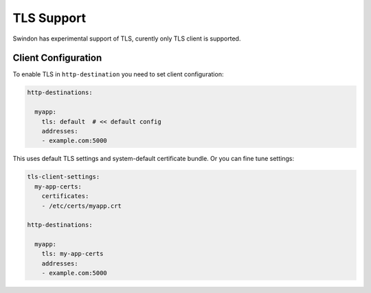 TLS Support
===========

Swindon has experimental support of TLS, curently only TLS client is supported.


Client Configuration
--------------------

To enable TLS in ``http-destination`` you need to set client configuration:

.. code-block:: yaml

    http-destinations:

      myapp:
        tls: default  # << default config
        addresses:
        - example.com:5000

This uses default TLS settings and system-default certificate bundle. Or
you can fine tune settings:

.. code-block:: yaml

    tls-client-settings:
      my-app-certs:
        certificates:
        - /etc/certs/myapp.crt

    http-destinations:

      myapp:
        tls: my-app-certs
        addresses:
        - example.com:5000
